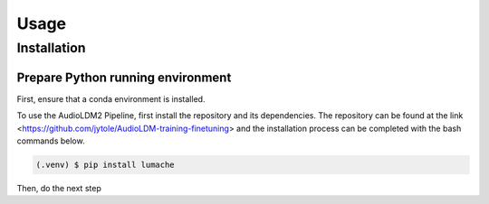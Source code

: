 Usage
=====

Installation
------------

Prepare Python running environment
^^^^^^^^^^^^^^^^^^^^^^^^^^^^^^^^^^
First, ensure that a conda environment is installed.

To use the AudioLDM2 Pipeline, first install the repository and its dependencies. The repository can be found at the link <https://github.com/jytole/AudioLDM-training-finetuning> and the installation process can be completed with the bash commands below.

.. code-block:: console

   (.venv) $ pip install lumache

Then, do the next step